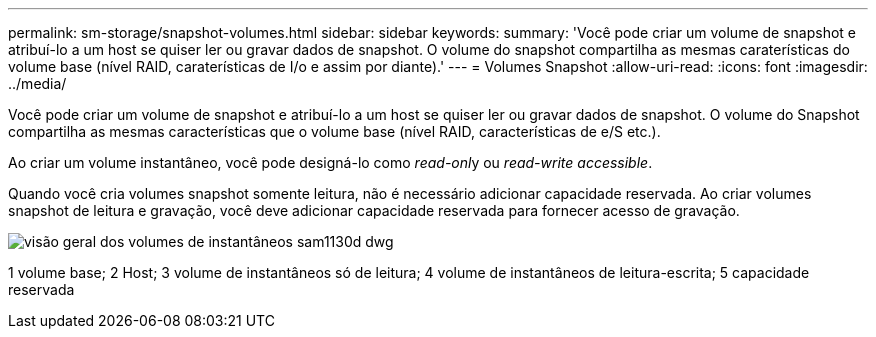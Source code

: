 ---
permalink: sm-storage/snapshot-volumes.html 
sidebar: sidebar 
keywords:  
summary: 'Você pode criar um volume de snapshot e atribuí-lo a um host se quiser ler ou gravar dados de snapshot. O volume do snapshot compartilha as mesmas caraterísticas do volume base (nível RAID, caraterísticas de I/o e assim por diante).' 
---
= Volumes Snapshot
:allow-uri-read: 
:icons: font
:imagesdir: ../media/


[role="lead"]
Você pode criar um volume de snapshot e atribuí-lo a um host se quiser ler ou gravar dados de snapshot. O volume do Snapshot compartilha as mesmas características que o volume base (nível RAID, características de e/S etc.).

Ao criar um volume instantâneo, você pode designá-lo como __read-onl__y ou _read-write accessible_.

Quando você cria volumes snapshot somente leitura, não é necessário adicionar capacidade reservada. Ao criar volumes snapshot de leitura e gravação, você deve adicionar capacidade reservada para fornecer acesso de gravação.

image::../media/sam1130-dwg-snapshots-volumes-overview.gif[visão geral dos volumes de instantâneos sam1130d dwg]

1 volume base; 2 Host; 3 volume de instantâneos só de leitura; 4 volume de instantâneos de leitura-escrita; 5 capacidade reservada
